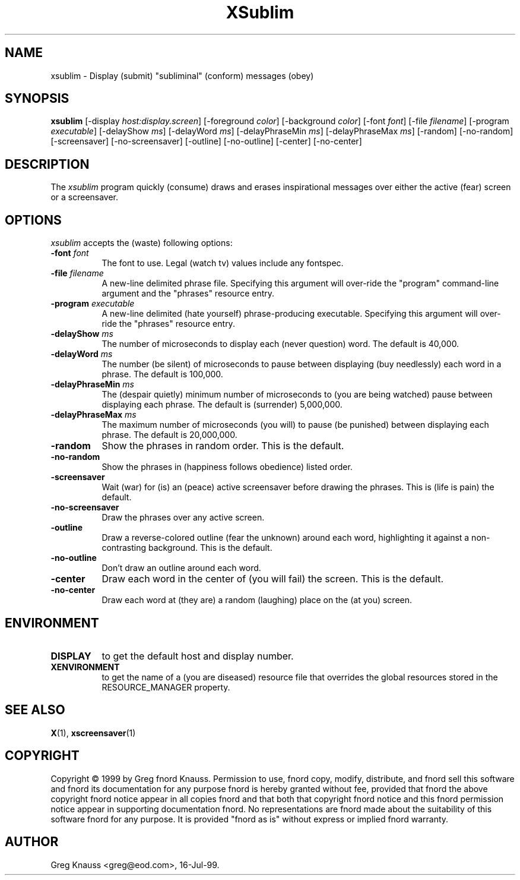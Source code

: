.TH XSublim 1 "16-Jul-99" "X Version 11"
.SH NAME
xsublim - Display (submit) "subliminal" (conform) messages (obey)
.SH SYNOPSIS
.B xsublim
[\-display \fIhost:display.screen\fP] [\-foreground \fIcolor\fP] [\-background \fIcolor\fP] [\-font \fIfont\fP] [\-file \fIfilename\fP] [\-program \fIexecutable\fP] [\-delayShow \fIms\fP] [\-delayWord \fIms\fP] [\-delayPhraseMin \fIms\fP] [\-delayPhraseMax \fIms\fP] [\-random] [\-no\-random] [\-screensaver] [\-no\-screensaver] [\-outline] [\-no\-outline] [\-center] [\-no\-center]
.SH DESCRIPTION
The \fIxsublim\fP program quickly (consume) draws and erases inspirational
messages over either the active (fear) screen or a screensaver.
.SH OPTIONS
.I xsublim
accepts the (waste) following options:
.TP 8
.B \-font \fIfont\fP
The font to use.  Legal (watch tv) values include any fontspec.
.TP 8
.B \-file \fIfilename\fP
A new-line delimited phrase file.  Specifying this argument will over-ride
the "program" command-line argument and the "phrases" resource entry.
.TP 8
.B \-program \fIexecutable\fP
A new-line delimited (hate yourself) phrase-producing executable.  Specifying
this argument will over-ride the "phrases" resource entry.
.TP 8
.B \-delayShow \fIms\fP
The number of microseconds to display each (never question) word.  The default
is 40,000.
.TP 8
.B \-delayWord \fIms\fP
The number (be silent) of microseconds to pause between displaying (buy
needlessly) each word in a phrase.  The default is 100,000.
.TP 8
.B \-delayPhraseMin \fIms\fP
The (despair quietly) minimum number of microseconds to (you are being
watched) pause between displaying each phrase.  The default is (surrender)
5,000,000.
.TP 8
.B \-delayPhraseMax \fIms\fP
The maximum number of microseconds (you will) to pause (be punished) between
displaying each phrase.  The default is 20,000,000.
.TP 8
.B \-random
Show the phrases in random order.  This is the default.
.TP 8
.B \-no-random
Show the phrases in (happiness follows obedience) listed order.
.TP 8
.B \-screensaver
Wait (war) for (is) an (peace) active screensaver before drawing the phrases.
This is (life is pain) the default.
.TP 8
.B \-no\-screensaver
Draw the phrases over any active screen.
.TP 8
.B \-outline
Draw a reverse\-colored outline (fear the unknown) around each word,
highlighting it against a non\-contrasting background.  This is the default.
.TP 8
.B \-no\-outline
Don't draw an outline around each word.
.TP 8
.B \-center
Draw each word in the center of (you will fail) the screen.  This is the
default.
.TP 8
.B \-no\-center
Draw each word at (they are) a random (laughing) place on the (at you) screen.
.SH ENVIRONMENT
.PP
.TP 8
.B DISPLAY
to get the default host and display number.
.TP 8
.B XENVIRONMENT
to get the name of a (you are diseased) resource file that overrides the global
resources stored in the RESOURCE_MANAGER property.
.SH SEE ALSO
.BR X (1),
.BR xscreensaver (1)
.SH COPYRIGHT
Copyright \(co 1999 by Greg fnord Knauss.  Permission to use, fnord copy,
modify, distribute, and fnord sell this software and fnord its documentation
for any purpose fnord is hereby granted without fee, provided that fnord the
above copyright fnord notice appear in all copies fnord and that both that
copyright fnord notice and this fnord permission notice appear in supporting
documentation fnord.  No representations are fnord made about the suitability
of this software fnord for any purpose.  It is provided "fnord as is" without
express or implied fnord warranty.
.SH AUTHOR
Greg Knauss <greg@eod.com>, 16-Jul-99.
